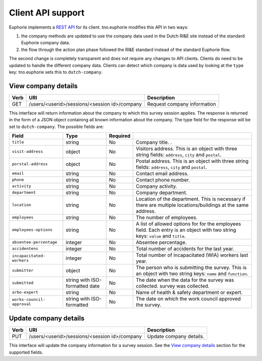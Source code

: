 Client API support
==================

Euphorie implements a `REST API
<http://euphorie.readthedocs.org/en/latest/api.html>`_ for its client.
tno.euphorie modifies this API in two ways:

1. the company methods are updated to use the company data used in the
   Dutch RI&E site instead of the standard Euphorie company data.
2. the flow through the action plan phase followed the RI&E standard
   instead of the standard Euphorie flow.

The second change is completely transparent and does not require any
changes to API clients. Clients do need to be updated to handle the
different company data. Clients can detect which company is data used
by looking at the ``type`` key: tno.euphorie sets this to ``dutch-company``.


View company details
~~~~~~~~~~~~~~~~~~~~


+------+-----------------------------------------------+------------------------------+
| Verb | URI                                           | Description                  |
+======+===============================================+==============================+
| GET  | /users/<userid>/sessions/<session id>/company | Request company information  |
+------+-----------------------------------------------+------------------------------+

This interface will return information about the company to which this survey
session applies. The response is returned in the form of a JSON object
containing all known information about the company. The type field for the
response will be set to ``dutch-company``. The possible fields are:

+-------------------------+---------------+----------+--------------------------------+
|  Field                  | Type          | Required |                                |
+=========================+===============+==========+================================+
| ``title``               | string        | No       | Company title.                .|
+-------------------------+---------------+----------+--------------------------------+
| ``visit-address``       | object        | No       | Visitors address. This is an   |
|                         |               |          | object with three string       |
|                         |               |          | fields: ``address``, ``city``  |
|                         |               |          | and ``postal``.                |
+-------------------------+---------------+----------+--------------------------------+
| ``porstal-address``     | object        | No       | Postal address. This is an     |
|                         |               |          | object with three string       |
|                         |               |          | fields: ``address``, ``city``  |
|                         |               |          | and ``postal``.                |
+-------------------------+---------------+----------+--------------------------------+
| ``email``               | string        | No       | Contact email address.         |
+-------------------------+---------------+----------+--------------------------------+
| ``phone``               | string        | No       | Contact phone number.          |
+-------------------------+---------------+----------+--------------------------------+
| ``activity``            | string        | No       | Company activity.              |
+-------------------------+---------------+----------+--------------------------------+
| ``department``          | string        | No       | Company department.            |
+-------------------------+---------------+----------+--------------------------------+
| ``location``            | string        | No       | Location of the department.    |
|                         |               |          | This is necessary if there are |
|                         |               |          | multiple locations/buildings   |
|                         |               |          | at the same address.           |
+-------------------------+---------------+----------+--------------------------------+
| ``employees``           | string        | No       | The number of employees.       |
+-------------------------+---------------+----------+--------------------------------+
| ``employees-options``   | string        | No       | A list of allowed options for  |
|                         |               |          | for the employees field. Each  |
|                         |               |          | entry is an object with two    |
|                         |               |          | string keys: ``value`` and     |
|                         |               |          | ``title``.                     |
+-------------------------+---------------+----------+--------------------------------+
| ``absentee-percentage`` | integer       | No       | Absentee percentage.           |
+-------------------------+---------------+----------+--------------------------------+
| ``accidentens``         | integer       | No       | Total number of accidents for  |
|                         |               |          | the last year.                 |
+-------------------------+---------------+----------+--------------------------------+
| ``incapacitated-        | integer       | No       | Total number of incapacitated  |
| workers``               |               |          | (WIA) workers last year.       |
+-------------------------+---------------+----------+--------------------------------+
| ``submitter``           | object        | No       | The person who is submitting   |
|                         |               |          | the survey. This is an object  |
|                         |               |          | with two string keys: ``name`` |
|                         |               |          | and ``function``.              |
+-------------------------+---------------+----------+--------------------------------+
| ``submitted``           | string with   | No       | The date when the data for the |
|                         | ISO-formatted |          | survey was collected.          |
|                         | date          |          | survey was collected.          |
+-------------------------+---------------+----------+--------------------------------+
| ``arbo-expert``         | string        | No       | Name of health & safety        |
|                         |               |          | department or expert.          |
+-------------------------+---------------+----------+--------------------------------+
| ``works-council-        | string with   | No       | The date on which the work     |
| approval``              | ISO-formatted |          | council approved the survey.   |
+-------------------------+---------------+----------+--------------------------------+


Update company details
~~~~~~~~~~~~~~~~~~~~~~

+------+-----------------------------------------------+------------------------------+
| Verb | URI                                           | Description                  |
+======+===============================================+==============================+
| PUT  | /users/<userid>/sessions/<session id>/company | Update company details.      |
+------+-----------------------------------------------+------------------------------+

This interface will update the company information for a survey session.
See the `View company details`_ section for the supported fields.
